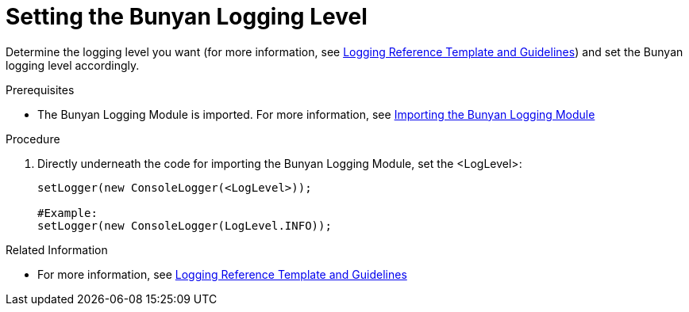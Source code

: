 [[setting-the-bunyan-logging-level]]
= Setting the Bunyan Logging Level

Determine the logging level you want (for more information, see xref:logging-reference-template-and-guidelines-{chapter}[Logging Reference Template and Guidelines]) and set the Bunyan logging level accordingly.

.Prerequisites

* The Bunyan Logging Module is imported. For more information, see xref:importing-the-bunyan-logging-module[Importing the Bunyan Logging Module]

.Procedure

. Directly underneath the code for importing the Bunyan Logging Module, set the <LogLevel>:
+
[source,json]
----
setLogger(new ConsoleLogger(<LogLevel>));

#Example:
setLogger(new ConsoleLogger(LogLevel.INFO));
----

.Related Information

* For more information, see xref:logging-reference-template-and-guidelines-{chapter}[Logging Reference Template and Guidelines]
